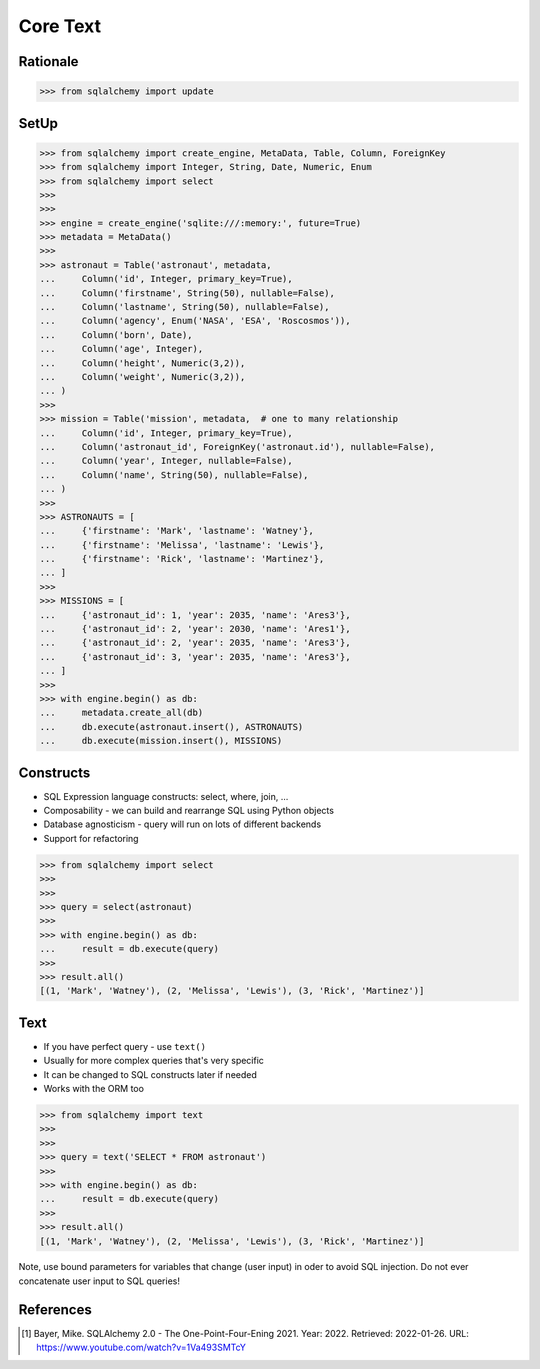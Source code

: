 Core Text
=========


Rationale
---------
>>> from sqlalchemy import update


SetUp
-----
>>> from sqlalchemy import create_engine, MetaData, Table, Column, ForeignKey
>>> from sqlalchemy import Integer, String, Date, Numeric, Enum
>>> from sqlalchemy import select
>>>
>>>
>>> engine = create_engine('sqlite:///:memory:', future=True)
>>> metadata = MetaData()
>>>
>>> astronaut = Table('astronaut', metadata,
...     Column('id', Integer, primary_key=True),
...     Column('firstname', String(50), nullable=False),
...     Column('lastname', String(50), nullable=False),
...     Column('agency', Enum('NASA', 'ESA', 'Roscosmos')),
...     Column('born', Date),
...     Column('age', Integer),
...     Column('height', Numeric(3,2)),
...     Column('weight', Numeric(3,2)),
... )
>>>
>>> mission = Table('mission', metadata,  # one to many relationship
...     Column('id', Integer, primary_key=True),
...     Column('astronaut_id', ForeignKey('astronaut.id'), nullable=False),
...     Column('year', Integer, nullable=False),
...     Column('name', String(50), nullable=False),
... )
>>>
>>> ASTRONAUTS = [
...     {'firstname': 'Mark', 'lastname': 'Watney'},
...     {'firstname': 'Melissa', 'lastname': 'Lewis'},
...     {'firstname': 'Rick', 'lastname': 'Martinez'},
... ]
>>>
>>> MISSIONS = [
...     {'astronaut_id': 1, 'year': 2035, 'name': 'Ares3'},
...     {'astronaut_id': 2, 'year': 2030, 'name': 'Ares1'},
...     {'astronaut_id': 2, 'year': 2035, 'name': 'Ares3'},
...     {'astronaut_id': 3, 'year': 2035, 'name': 'Ares3'},
... ]
>>>
>>> with engine.begin() as db:
...     metadata.create_all(db)
...     db.execute(astronaut.insert(), ASTRONAUTS)
...     db.execute(mission.insert(), MISSIONS)


Constructs
----------
* SQL Expression language constructs: select, where, join, ...
* Composability - we can build and rearrange SQL using Python objects
* Database agnosticism - query will run on lots of different backends
* Support for refactoring

>>> from sqlalchemy import select
>>>
>>>
>>> query = select(astronaut)
>>>
>>> with engine.begin() as db:
...     result = db.execute(query)
>>>
>>> result.all()
[(1, 'Mark', 'Watney'), (2, 'Melissa', 'Lewis'), (3, 'Rick', 'Martinez')]


Text
----
* If you have perfect query - use ``text()``
* Usually for more complex queries that's very specific
* It can be changed to SQL constructs later if needed
* Works with the ORM too

>>> from sqlalchemy import text
>>>
>>>
>>> query = text('SELECT * FROM astronaut')
>>>
>>> with engine.begin() as db:
...     result = db.execute(query)
>>>
>>> result.all()
[(1, 'Mark', 'Watney'), (2, 'Melissa', 'Lewis'), (3, 'Rick', 'Martinez')]

Note, use bound parameters for variables that change (user input) in oder to
avoid SQL injection. Do not ever concatenate user input to SQL queries!


References
----------
.. [#ytSQLAlchemy20] Bayer, Mike. SQLAlchemy 2.0 - The One-Point-Four-Ening 2021. Year: 2022. Retrieved: 2022-01-26. URL: https://www.youtube.com/watch?v=1Va493SMTcY

